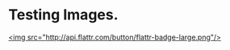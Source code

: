 * Testing Images. 

 [[http://google.com][http://api.flattr.com/button/flattr-badge-large.png]]

[[http://google.com][<img src="http://api.flattr.com/button/flattr-badge-large.png"/>]]


